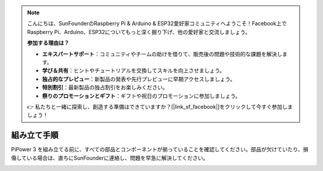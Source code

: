 .. note::

    こんにちは、SunFounderのRaspberry Pi & Arduino & ESP32愛好家コミュニティへようこそ！Facebook上でRaspberry Pi、Arduino、ESP32についてもっと深く掘り下げ、他の愛好家と交流しましょう。

    **参加する理由は？**

    - **エキスパートサポート**：コミュニティやチームの助けを借りて、販売後の問題や技術的な課題を解決します。
    - **学び＆共有**：ヒントやチュートリアルを交換してスキルを向上させましょう。
    - **独占的なプレビュー**：新製品の発表や先行プレビューに早期アクセスしましょう。
    - **特別割引**：最新製品の独占割引をお楽しみください。
    - **祭りのプロモーションとギフト**：ギフトや祝日のプロモーションに参加しましょう。

    👉 私たちと一緒に探索し、創造する準備はできていますか？[|link_sf_facebook|]をクリックして今すぐ参加しましょう！

.. _assembly_instructions:

組み立て手順
===========================

PiPower 3 を組み立てる前に、すべての部品とコンポーネントが揃っていることを確認してください。部品が欠けていたり、損傷している場合は、直ちにSunFounderに連絡し、問題を早急に解決してください。

.. image:: img/pipower3_list.jpg
    :width: 800
    :align: center

.. image:: img/pipower3_assemble1.jpg
    :width: 800
    :align: center

.. image:: img/pipower3_assemble2.jpg
    :width: 800
    :align: center